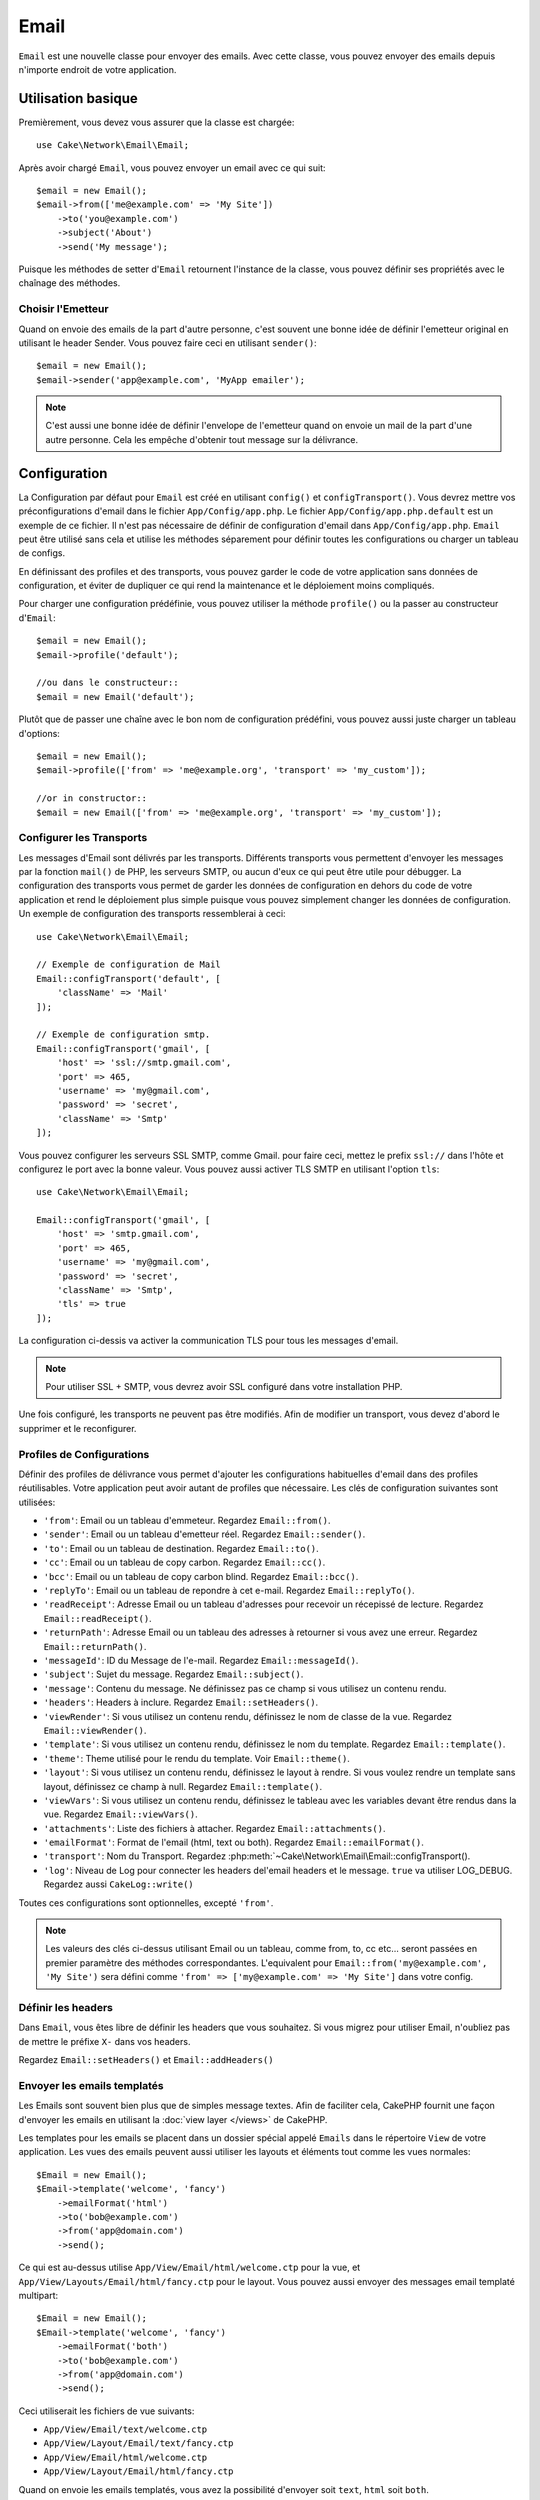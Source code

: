 Email
#####

.. php:namespace:: Cake\Network\Email

.. php:class:: Email(mixed $profile = null)

``Email`` est une nouvelle classe pour envoyer des emails. Avec cette classe,
vous pouvez envoyer des emails depuis n'importe endroit de votre application.

Utilisation basique
===================

Premièrement, vous devez vous assurer que la classe est chargée::

    use Cake\Network\Email\Email;

Après avoir chargé ``Email``, vous pouvez envoyer un email avec ce qui suit::

    $email = new Email();
    $email->from(['me@example.com' => 'My Site'])
        ->to('you@example.com')
        ->subject('About')
        ->send('My message');

Puisque les méthodes de setter d'``Email`` retournent l'instance de la classe,
vous pouvez définir ses propriétés avec le chaînage des méthodes.

Choisir l'Emetteur
------------------

Quand on envoie des emails de la part d'autre personne, c'est souvent une
bonne idée de définir l'emetteur original en utilisant le header Sender.
Vous pouvez faire ceci en utilisant ``sender()``::

    $email = new Email();
    $email->sender('app@example.com', 'MyApp emailer');

.. note::

    C'est aussi une bonne idée de définir l'envelope de l'emetteur quand on
    envoie un mail de la part d'une autre personne. Cela les empêche d'obtenir
    tout message sur la délivrance.

.. _email-configuration:

Configuration
=============

La Configuration par défaut pour ``Email`` est créé en utilisant ``config()`` et
``configTransport()``. Vous devrez mettre vos préconfigurations d'email dans
le fichier ``App/Config/app.php``. Le fichier ``App/Config/app.php.default`` est
un exemple de ce fichier. Il n'est pas nécessaire de définir de configuration
d'email dans ``App/Config/app.php``. ``Email`` peut être utilisé sans cela
et utilise les méthodes séparement pour définir toutes les configurations
ou charger un tableau de configs.

En définissant des profiles et des transports, vous pouvez garder le code de
votre application sans données de configuration, et éviter de dupliquer ce qui
rend la maintenance et le déploiement moins compliqués.

Pour charger une configuration prédéfinie, vous pouvez utiliser la méthode
``profile()`` ou la passer au constructeur d'``Email``::

    $email = new Email();
    $email->profile('default');

    //ou dans le constructeur::
    $email = new Email('default');

Plutôt que de passer une chaîne avec le bon nom de configuration prédéfini,
vous pouvez aussi juste charger un tableau d'options::

    $email = new Email();
    $email->profile(['from' => 'me@example.org', 'transport' => 'my_custom']);

    //or in constructor::
    $email = new Email(['from' => 'me@example.org', 'transport' => 'my_custom']);

Configurer les Transports
-------------------------

.. php:staticmethod:: configTransport($key, $config = null)

Les messages d'Email sont délivrés par les transports. Différents transports
vous permettent d'envoyer les messages par la fonction ``mail()`` de PHP,
les serveurs SMTP, ou aucun d'eux ce qui peut être utile pour débugger. La
configuration des transports vous permet de garder les données de configuration
en dehors du code de votre application et rend le déploiement plus simple
puisque vous pouvez simplement changer les données de configuration. Un
exemple de configuration des transports ressemblerai à ceci::

    use Cake\Network\Email\Email;

    // Exemple de configuration de Mail
    Email::configTransport('default', [
        'className' => 'Mail'
    ]);

    // Exemple de configuration smtp.
    Email::configTransport('gmail', [
        'host' => 'ssl://smtp.gmail.com',
        'port' => 465,
        'username' => 'my@gmail.com',
        'password' => 'secret',
        'className' => 'Smtp'
    ]);

Vous pouvez configurer les serveurs SSL SMTP, comme Gmail. pour faire ceci,
mettez le prefix ``ssl://`` dans l'hôte et configurez le port avec la bonne
valeur. Vous pouvez aussi activer TLS SMTP en utilisant l'option ``tls``::

    use Cake\Network\Email\Email;

    Email::configTransport('gmail', [
        'host' => 'smtp.gmail.com',
        'port' => 465,
        'username' => 'my@gmail.com',
        'password' => 'secret',
        'className' => 'Smtp',
        'tls' => true
    ]);

La configuration ci-dessis va activer la communication TLS pour tous les
messages d'email.

.. note::

    Pour utiliser SSL + SMTP, vous devrez avoir SSL configuré dans votre
    installation PHP.


.. php:staticmethod:: dropTransport($key)

Une fois configuré, les transports ne peuvent pas être modifiés. Afin de
modifier un transport, vous devez d'abord le supprimer et le reconfigurer.

.. _email-configurations:

Profiles de Configurations
--------------------------

Définir des profiles de délivrance vous permet d'ajouter les configurations
habituelles d'email dans des profiles réutilisables. Votre application peut
avoir autant de profiles que nécessaire. Les clés de configuration suivantes
sont utilisées:

- ``'from'``: Email ou un tableau d'emmeteur. Regardez ``Email::from()``.
- ``'sender'``: Email ou un tableau d'emetteur réel. Regardez
  ``Email::sender()``.
- ``'to'``: Email ou un tableau de destination. Regardez ``Email::to()``.
- ``'cc'``: Email ou un tableau de copy carbon. Regardez ``Email::cc()``.
- ``'bcc'``: Email ou un tableau de copy carbon blind. Regardez
  ``Email::bcc()``.
- ``'replyTo'``: Email ou un tableau de repondre à cet e-mail. Regardez
  ``Email::replyTo()``.
- ``'readReceipt'``: Adresse Email ou un tableau d'adresses pour recevoir un
  récepissé de lecture. Regardez ``Email::readReceipt()``.
- ``'returnPath'``: Adresse Email ou un tableau des adresses à retourner si
  vous avez une erreur. Regardez ``Email::returnPath()``.
- ``'messageId'``: ID du Message de l'e-mail. Regardez
  ``Email::messageId()``.
- ``'subject'``: Sujet du message. Regardez ``Email::subject()``.
- ``'message'``: Contenu du message. Ne définissez pas ce champ si vous
  utilisez un contenu rendu.
- ``'headers'``: Headers à inclure. Regardez ``Email::setHeaders()``.
- ``'viewRender'``: Si vous utilisez un contenu rendu, définissez le nom de
  classe de la vue. Regardez ``Email::viewRender()``.
- ``'template'``: Si vous utilisez un contenu rendu, définissez le nom du
  template. Regardez ``Email::template()``.
- ``'theme'``: Theme utilisé pour le rendu du template. Voir
  ``Email::theme()``.
- ``'layout'``: Si vous utilisez un contenu rendu, définissez le layout à
  rendre. Si vous voulez rendre un template sans layout, définissez ce champ
  à null. Regardez ``Email::template()``.
- ``'viewVars'``: Si vous utilisez un contenu rendu, définissez le tableau avec
  les variables devant être rendus dans la vue. Regardez
  ``Email::viewVars()``.
- ``'attachments'``: Liste des fichiers à attacher. Regardez
  ``Email::attachments()``.
- ``'emailFormat'``: Format de l'email (html, text ou both). Regardez
  ``Email::emailFormat()``.
- ``'transport'``: Nom du Transport. Regardez
  :php:meth:`~Cake\\Network\\Email\\Email::configTransport().
- ``'log'``: Niveau de Log pour connecter les headers del'email headers et le
  message. ``true`` va utiliser LOG_DEBUG. Regardez aussi ``CakeLog::write()``

Toutes ces configurations sont optionnelles, excepté ``'from'``.

.. note::

    Les valeurs des clés ci-dessus utilisant Email ou un tableau, comme from,
    to, cc etc... seront passées en premier paramètre des méthodes
    correspondantes. L'equivalent pour
    ``Email::from('my@example.com', 'My Site')`` sera défini comme
    ``'from' => ['my@example.com' => 'My Site']`` dans votre config.

Définir les headers
-------------------

Dans ``Email``, vous êtes libre de définir les headers que vous souhaitez.
Si vous migrez pour utiliser Email, n'oubliez pas de mettre le préfixe
``X-`` dans vos headers.

Regardez ``Email::setHeaders()`` et ``Email::addHeaders()``

Envoyer les emails templatés
----------------------------

Les Emails sont souvent bien plus que de simples message textes. Afin de
faciliter cela, CakePHP fournit une façon d'envoyer les emails en utilisant la
:doc:`view layer </views>` de CakePHP.

Les templates pour les emails se placent dans un dossier spécial appelé
``Emails`` dans le répertoire ``View`` de votre application. Les vues des
emails peuvent aussi utiliser les layouts et éléments tout comme les vues
normales::

    $Email = new Email();
    $Email->template('welcome', 'fancy')
        ->emailFormat('html')
        ->to('bob@example.com')
        ->from('app@domain.com')
        ->send();

Ce qui est au-dessus utilise ``App/View/Email/html/welcome.ctp`` pour la vue,
et ``App/View/Layouts/Email/html/fancy.ctp`` pour le layout. Vous pouvez
aussi envoyer des messages email templaté multipart::

    $Email = new Email();
    $Email->template('welcome', 'fancy')
        ->emailFormat('both')
        ->to('bob@example.com')
        ->from('app@domain.com')
        ->send();

Ceci utiliserait les fichiers de vue suivants:

* ``App/View/Email/text/welcome.ctp``
* ``App/View/Layout/Email/text/fancy.ctp``
* ``App/View/Email/html/welcome.ctp``
* ``App/View/Layout/Email/html/fancy.ctp``

Quand on envoie les emails templatés, vous avez la possibilité d'envoyer soit
``text``, ``html`` soit ``both``.

Vous pouvez définir des variables de vue avec ``Email::viewVars()``::

    $email = new Email('templated');
    $email->viewVars(['value' => 12345]);

Dans votre email template, vous pouvez utiliser ceux-ci avec::

    <p>Ici est votre valeur: <b><?= $value; ?></b></p>

Vous pouvez aussi utiliser les helpers dans les emails, un peu comme vous
pouvez dans des fichiers normaux de vue. Par défaut, seul
:php:class:`HtmlHelper` est chargé. Vous pouvez chargez des helpers
supplémentaires en utilisant la méthode ``helpers()``::

    $Email->helpers(['Html', 'Custom', 'Text']);

Quand vous définissez les helpers, assurez vous d'inclure 'Html' ou il sera
retiré des helpers chargés dans votre template d'email.

Si vous voulez envoyer un email en utilisant templates dans un plugin, vous
pouvez utiliser la :term:`syntaxe de plugin` familière pour le faire::

    $email = new Email();
    $email->template('Blog.new_comment', 'Blog.auto_message')

Ce qui est au-dessus utiliserait les templates à partir d'un plugin de Blog par
exemple.

Dans certains cas, vous devez remplacer le template par défaut fourni par
les plugins. Vous pouvez faire ceci en utilisant les themes en disant à Email
d'utiliser le bon theme en utilisant la méthode ``Email::theme()``::

    $email = new Email();
    $email->template('Blog.new_comment', 'Blog.auto_message');
    $email->theme('TestTheme');

Ceci vous permet de remplacer le template `new_comment` dans votre theme sans
modifier le plugin Blog. Le fichier de template devra être créé dans le
chemin suivant:
``App/View/Themed/TestTheme/Blog/Email/text/new_comment.ctp``.

Envoyer les pièces jointes
--------------------------

.. php:method:: attachments($attachments = null)

Vous pouvez aussi attacher des fichiers aux messages d'email. Il y a quelques
formats différents qui dépendent de quel type de fichier vous avez, et comment
vous voulez que les noms de fichier apparaissent dans le mail de réception du
client:

1. Chaîne de caractères: ``$Email->attachments('/full/file/path/file.png')`` va
   attacher ce fichier avec le nom file.png.
2. Tableau: ``$Email->attachments(['/full/file/path/file.png'])`` aura le
   même comportement qu'en utilisant une chaîne de caractères.
3. Tableau avec clé:
   ``$Email->attachments(['photo.png' => '/full/some_hash.png'])`` va
   attacher some_hash.png avec le nom photo.png. Le récipiendaire va voir
   photo.png, pas some_hash.png.
4. Tableaux imbriqués::

    $Email->attachments([
        'photo.png' => [
            'file' => '/full/some_hash.png',
            'mimetype' => 'image/png',
            'contentId' => 'my-unique-id'
        ]
    ]);

   Ce qui est au-dessus va attacher le fichier avec différent mimetype et avec
   un content ID personnalisé (Quand vous définissez le content ID, la pièce
   jointe est transformée en inline). Le mimetype et contentId sont optionels
   dans ce formulaire.

  4.1. Quand vous utilisez ``contentId``, vous pouvez utiliser le fichier dans
       corps HTML comme ``<img src="cid:my-content-id">``.

  4.2. Vous pouvez utiliser l'option ``contentDisposition`` pour désactiver le
       header ``Content-Disposition`` pour une pièce jointe. C'est utile pour
       l'envoi d'invitations ical à des clients utilisant outlook.

   4.3 Au lieu de l'option ``file``, vous pouvez fournir les contenus de
       fichier en chaîne en utilisant l'option ``data``. Cela vous permet
       d'attacher les fichiers sans avoir besoin de chemins de fichier vers eux.

Utiliser les transports
-----------------------

Les Transports sont des classes destinées à envoyer l'email selon certain
protocoles ou méthodes. CakePHP supporte les transports Mail (par défaut),
Debug et SMTP.

Pour configurer votre méthode, vous devez utiliser la méthode
:php:meth:`Cake\\Network\Email\\Email::transport()` ou avoir le transport dans
votre configuration.

    $email = new Email();

    // Utilise un transport nommé déjà configuré en utilisant Email::configTransport()
    $email->transport('gmail');

    // Utilise un objet construit.
    $transport = new DebugTransport();
    $email->transport($transport);

Créer des Transports personnalisés
----------------------------------

Vous pouvez créer vos transports personnalisés pour intégrer avec d'autres
systèmes email (comme SwiftMailer). Pour créer votre transport, créez tout
d'abord le fichier ``App/Lib/Network/Email/ExampleTransport.php`` (où
Exemple est le nom de votre transport). Pour commencer, votre fichier devrait
ressembler à cela::

    use Cake\Network\Email\AbstractTransport;

    class ExampleTransport extends AbstractTransport {

        public function send(Email $email) {
            // magic inside!
        }

    }

Vous devez intégrer la méthode ``send(Email $Email)`` avec votre
logique personnalisée. En option, vous pouvez intégrer la méthode
``config($config)``. ``config()`` est appelé avant send() et vous permet
d'accepter les configurations de l'utilisateur. Par défaut, cette méthode
met la configuration dans l'attribut protégé ``$_config``.

Si vous avez besoin d'appeler des méthodes supplémentaires sur le transport
avant l'envoi, vous pouvez utiliser
:php:meth:`Cake\\Network\\Email\\Email::transportClass()` pour obtenir une
instance du transport. Exemple::

    $yourInstance = $Email->transport('your')->transportClass();
    $yourInstance->myCustomMethod();
    $Email->send();

Faciliter les Règles de Validation des Adresses
-----------------------------------------------

.. php:method:: emailPattern($pattern = null)

Si vous avez des problèmes de validation lors de l'envoi vers des adresses
non conformes, vous pouvez faciliter le patron utilisé pour valider les
adresses email. C'est parfois nécessaire quand il s'agit de certains
ISP Japonais.

    $email = new Email('default');

    // Relax le patron d'email, ainsi vous pouvez envoyer
    // vers des adresses non conformes
    $email->emailPattern($newPattern);


Envoyer des messages rapidement
===============================

Parfois vous avez besoin d'une façon rapide d'envoyer un email, et vous n'avez
pas particulièrement envie en même temps de définir un tas de configuration.
:php:meth:`Cake\\Network\Email\\Email::deliver()` est présent pour ce cas.

Vous pouvez créer votre configuration dans
:php:meth:`Cake\\Network\\Email\\Email::config()`, ou utiliser un
tableau avec toutes les options dont vous aurez besoin et utiliser
la méthode statique ``Email::deliver()``.
Exemple::

    Email::deliver('you@example.com', 'Subject', 'Message', ['from' => 'me@example.com']);

Cette méthode va envoyer un email à you@example.com, à partir de me@example.com 
avec le sujet Subject et le contenu Message.

Le retour de ``deliver()`` est une instance de :php:class:`Cake\\Email\\Email`
avec l'ensemble des configurations. Si vous ne voulez pas envoyer l'email
maintenant, et souhaitez configurer quelques trucs avant d'envoyer, vous pouvez
passer le 5ème paramètre à false.

Le 3ème paramètre est le contenu du message ou un tableau avec les variables
(quand on utilise le contenu rendu).

Le 4ème paramètre peut être un tableau avec les configurations ou une chaîne de
caractères avec le nom de configuration dans ``Configure``.

Si vous voulez, vous pouvez passer les to, subject et message à null et faire
toutes les configurations dans le 4ème paramètre (en tableau ou en utilisant
``Configure``).
Vérifiez la liste des :ref:`configurations <email-configurations>` pour voir
toutes les configs acceptées.

Envoyer des emails depuis CLI
=============================

Quand vous envoyez des emails à travers un script CLI (Shells, Tasks, ...),
vous devez définir manuellement le nom de domaine que Email doit utiliser.
Il sera utilisé comme nom d'hôte pour l'id du message (puisque il n'y a pas
de nom d'hôte dans un environnement CLI)::

    $Email->domain('www.example.org');
    // Resulte en ids de message comme ``<UUID@www.example.org>`` (valid)
    // au lieu de `<UUID@>`` (invalid)

Un id de message valide peut permettre à ce message de ne pas finir dans un
dossier de spam.

.. meta::
    :title lang=fr: Email
    :keywords lang=fr: envoyer mail,email emmetteur sender,envelope sender,classe php,database configuration,sending emails,meth,shells,smtp,transports,attributes,array,config,flexibilité,php email,nouvel email,sending email,models
